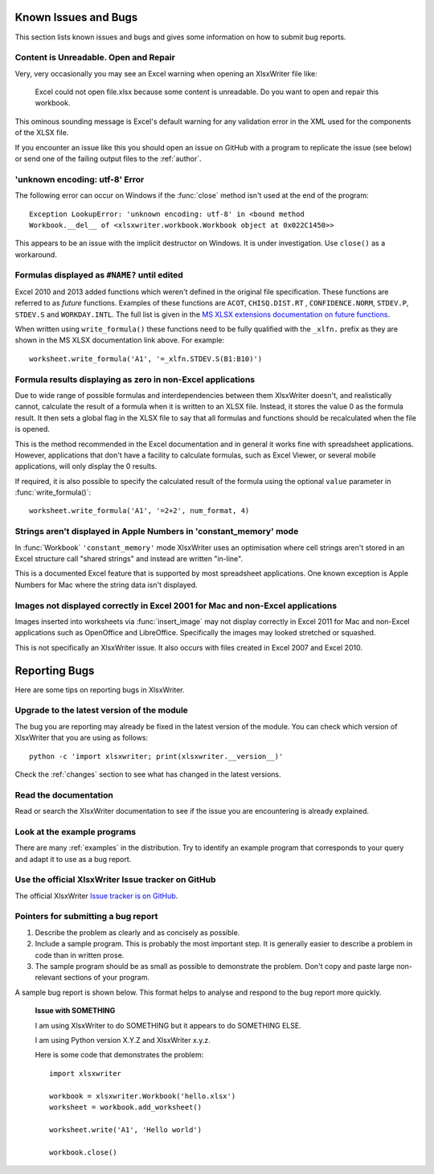 .. _bugs:

Known Issues and Bugs
=====================

This section lists known issues and bugs and gives some information on how to
submit bug reports.

Content is Unreadable. Open and Repair
--------------------------------------

Very, very occasionally you may see an Excel warning when opening an XlsxWriter
file like:

   Excel could not open file.xlsx because some content is unreadable. Do you
   want to open and repair this workbook.

This ominous sounding message is Excel's default warning for any validation
error in the XML used for the components of the XLSX file.

If you encounter an issue like this you should open an issue on GitHub with a
program to replicate the issue (see below) or send one of the failing output
files to the :ref:`author`.


'unknown encoding: utf-8' Error
-------------------------------

The following error can occur on Windows if the :func:`close` method isn't used
at the end of the program::

    Exception LookupError: 'unknown encoding: utf-8' in <bound method
    Workbook.__del__ of <xlsxwriter.workbook.Workbook object at 0x022C1450>>

This appears to be an issue with the implicit destructor on Windows. It is
under investigation. Use ``close()`` as a workaround.

Formulas displayed as ``#NAME?`` until edited
---------------------------------------------

Excel 2010 and 2013 added functions which weren't defined in the original file
specification. These functions are referred to as *future* functions. Examples
of these functions are ``ACOT``, ``CHISQ.DIST.RT`` , ``CONFIDENCE.NORM``,
``STDEV.P``, ``STDEV.S`` and ``WORKDAY.INTL``. The full list is given in the
`MS XLSX extensions documentation on future functions <http://msdn.microsoft.com/en-us/library/dd907480%28v=office.12%29.aspx>`_.

When written using ``write_formula()`` these functions need to be fully
qualified with the ``_xlfn.`` prefix as they are shown in the MS XLSX
documentation link above. For example::

    worksheet.write_formula('A1', '=_xlfn.STDEV.S(B1:B10)')





Formula results displaying as zero in non-Excel applications
------------------------------------------------------------

Due to wide range of possible formulas and interdependencies between them
XlsxWriter doesn't, and realistically cannot, calculate the result of a
formula when it is written to an XLSX file. Instead, it stores the value 0 as
the formula result. It then sets a global flag in the XLSX file to say that
all formulas and functions should be recalculated when the file is opened.

This is the method recommended in the Excel documentation and in general it
works fine with spreadsheet applications. However, applications that don't
have a facility to calculate formulas, such as Excel Viewer, or several mobile
applications, will only display the 0 results.

If required, it is also possible to specify the calculated result of the
formula using the optional ``value`` parameter in :func:`write_formula()`::

    worksheet.write_formula('A1', '=2+2', num_format, 4)


Strings aren't displayed in Apple Numbers in 'constant_memory' mode
-------------------------------------------------------------------

In :func:`Workbook` ``'constant_memory'`` mode XlsxWriter uses an optimisation
where cell strings aren't stored in an Excel structure call "shared strings"
and instead are written "in-line".

This is a documented Excel feature that is supported by most spreadsheet
applications. One known exception is Apple Numbers for Mac where the string
data isn't displayed.


Images not displayed correctly in Excel 2001 for Mac and non-Excel applications
-------------------------------------------------------------------------------

Images inserted into worksheets via :func:`insert_image` may not display
correctly in Excel 2011 for Mac and non-Excel applications such as OpenOffice
and LibreOffice. Specifically the images may looked stretched or squashed.

This is not specifically an XlsxWriter issue. It also occurs with files created
in Excel 2007 and Excel 2010.



Reporting Bugs
==============

Here are some tips on reporting bugs in XlsxWriter.


Upgrade to the latest version of the module
-------------------------------------------

The bug you are reporting may already be fixed in the latest version of the
module. You can check which version of XlsxWriter that you are using as
follows::

    python -c 'import xlsxwriter; print(xlsxwriter.__version__)'

Check the :ref:`changes` section to see what has changed in the latest versions.


Read the documentation
----------------------

Read or search the XlsxWriter documentation to see if the issue you are
encountering is already explained.

Look at the example programs
----------------------------

There are many :ref:`examples` in the distribution. Try to identify an example
program that corresponds to your query and adapt it to use as a bug report.

Use the official XlsxWriter Issue tracker on GitHub
---------------------------------------------------

The official XlsxWriter
`Issue tracker is on GitHub <https://github.com/jmcnamara/XlsxWriter/issues>`_.


Pointers for submitting a bug report
------------------------------------

#. Describe the problem as clearly and as concisely as possible.

#. Include a sample program. This is probably the most important step. It is
   generally easier to describe a problem in code than in written prose.

#. The sample program should be as small as possible to demonstrate the
   problem. Don't copy and paste large non-relevant sections of your program.

A sample bug report is shown below. This format helps to analyse and respond to
the bug report more quickly.

   **Issue with SOMETHING**

   I am using XlsxWriter to do SOMETHING but it appears to do SOMETHING ELSE.

   I am using Python version X.Y.Z and XlsxWriter x.y.z.

   Here is some code that demonstrates the problem::

       import xlsxwriter

       workbook = xlsxwriter.Workbook('hello.xlsx')
       worksheet = workbook.add_worksheet()

       worksheet.write('A1', 'Hello world')

       workbook.close()


